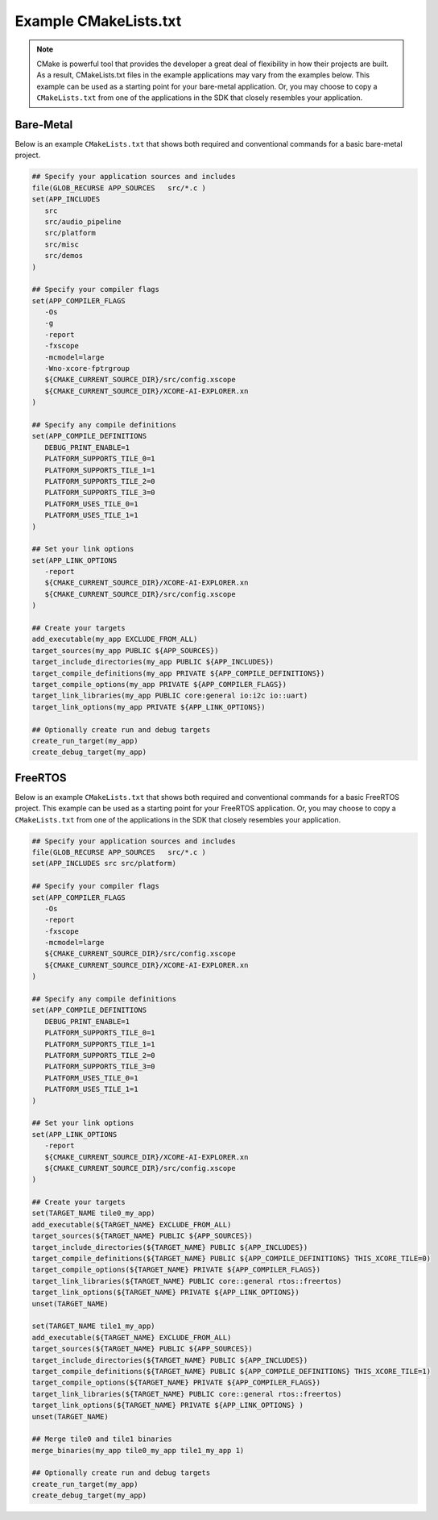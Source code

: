 ######################
Example CMakeLists.txt 
######################

.. note::

   CMake is powerful tool that provides the developer a great deal of flexibility in how their projects are built.  As a result, CMakeLists.txt files in the example applications may vary from the examples below.  This example can be used as a starting point for your bare-metal application.  Or, you may choose to copy a ``CMakeLists.txt`` from one of the applications in the SDK that closely resembles your application.

**********
Bare-Metal
**********

Below is an example ``CMakeLists.txt`` that shows both required and conventional commands for a basic bare-metal project.

.. code-block:: cmake

   ## Specify your application sources and includes
   file(GLOB_RECURSE APP_SOURCES   src/*.c )
   set(APP_INCLUDES
      src
      src/audio_pipeline
      src/platform
      src/misc
      src/demos
   )

   ## Specify your compiler flags
   set(APP_COMPILER_FLAGS
      -Os
      -g
      -report
      -fxscope
      -mcmodel=large
      -Wno-xcore-fptrgroup
      ${CMAKE_CURRENT_SOURCE_DIR}/src/config.xscope
      ${CMAKE_CURRENT_SOURCE_DIR}/XCORE-AI-EXPLORER.xn
   )

   ## Specify any compile definitions
   set(APP_COMPILE_DEFINITIONS
      DEBUG_PRINT_ENABLE=1
      PLATFORM_SUPPORTS_TILE_0=1
      PLATFORM_SUPPORTS_TILE_1=1
      PLATFORM_SUPPORTS_TILE_2=0
      PLATFORM_SUPPORTS_TILE_3=0
      PLATFORM_USES_TILE_0=1
      PLATFORM_USES_TILE_1=1
   )

   ## Set your link options
   set(APP_LINK_OPTIONS
      -report
      ${CMAKE_CURRENT_SOURCE_DIR}/XCORE-AI-EXPLORER.xn
      ${CMAKE_CURRENT_SOURCE_DIR}/src/config.xscope
   )

   ## Create your targets
   add_executable(my_app EXCLUDE_FROM_ALL)
   target_sources(my_app PUBLIC ${APP_SOURCES})
   target_include_directories(my_app PUBLIC ${APP_INCLUDES})
   target_compile_definitions(my_app PRIVATE ${APP_COMPILE_DEFINITIONS})
   target_compile_options(my_app PRIVATE ${APP_COMPILER_FLAGS})
   target_link_libraries(my_app PUBLIC core:general io:i2c io::uart)
   target_link_options(my_app PRIVATE ${APP_LINK_OPTIONS})

   ## Optionally create run and debug targets
   create_run_target(my_app)
   create_debug_target(my_app)

********
FreeRTOS
********

Below is an example ``CMakeLists.txt`` that shows both required and conventional commands for a basic FreeRTOS project.  This example can be used as a starting point for your FreeRTOS application.  Or, you may choose to copy a ``CMakeLists.txt`` from one of the applications in the SDK that closely resembles your application.

.. code-block:: cmake

   ## Specify your application sources and includes
   file(GLOB_RECURSE APP_SOURCES   src/*.c )
   set(APP_INCLUDES src src/platform)

   ## Specify your compiler flags
   set(APP_COMPILER_FLAGS
      -Os
      -report
      -fxscope
      -mcmodel=large
      ${CMAKE_CURRENT_SOURCE_DIR}/src/config.xscope
      ${CMAKE_CURRENT_SOURCE_DIR}/XCORE-AI-EXPLORER.xn
   )

   ## Specify any compile definitions
   set(APP_COMPILE_DEFINITIONS
      DEBUG_PRINT_ENABLE=1
      PLATFORM_SUPPORTS_TILE_0=1
      PLATFORM_SUPPORTS_TILE_1=1
      PLATFORM_SUPPORTS_TILE_2=0
      PLATFORM_SUPPORTS_TILE_3=0
      PLATFORM_USES_TILE_0=1
      PLATFORM_USES_TILE_1=1
   )

   ## Set your link options
   set(APP_LINK_OPTIONS
      -report
      ${CMAKE_CURRENT_SOURCE_DIR}/XCORE-AI-EXPLORER.xn
      ${CMAKE_CURRENT_SOURCE_DIR}/src/config.xscope
   )

   ## Create your targets
   set(TARGET_NAME tile0_my_app)
   add_executable(${TARGET_NAME} EXCLUDE_FROM_ALL)
   target_sources(${TARGET_NAME} PUBLIC ${APP_SOURCES})
   target_include_directories(${TARGET_NAME} PUBLIC ${APP_INCLUDES})
   target_compile_definitions(${TARGET_NAME} PUBLIC ${APP_COMPILE_DEFINITIONS} THIS_XCORE_TILE=0)
   target_compile_options(${TARGET_NAME} PRIVATE ${APP_COMPILER_FLAGS})
   target_link_libraries(${TARGET_NAME} PUBLIC core::general rtos::freertos)
   target_link_options(${TARGET_NAME} PRIVATE ${APP_LINK_OPTIONS})
   unset(TARGET_NAME)

   set(TARGET_NAME tile1_my_app)
   add_executable(${TARGET_NAME} EXCLUDE_FROM_ALL)
   target_sources(${TARGET_NAME} PUBLIC ${APP_SOURCES})
   target_include_directories(${TARGET_NAME} PUBLIC ${APP_INCLUDES})
   target_compile_definitions(${TARGET_NAME} PUBLIC ${APP_COMPILE_DEFINITIONS} THIS_XCORE_TILE=1)
   target_compile_options(${TARGET_NAME} PRIVATE ${APP_COMPILER_FLAGS})
   target_link_libraries(${TARGET_NAME} PUBLIC core::general rtos::freertos)
   target_link_options(${TARGET_NAME} PRIVATE ${APP_LINK_OPTIONS} )
   unset(TARGET_NAME)

   ## Merge tile0 and tile1 binaries
   merge_binaries(my_app tile0_my_app tile1_my_app 1)

   ## Optionally create run and debug targets
   create_run_target(my_app)
   create_debug_target(my_app)